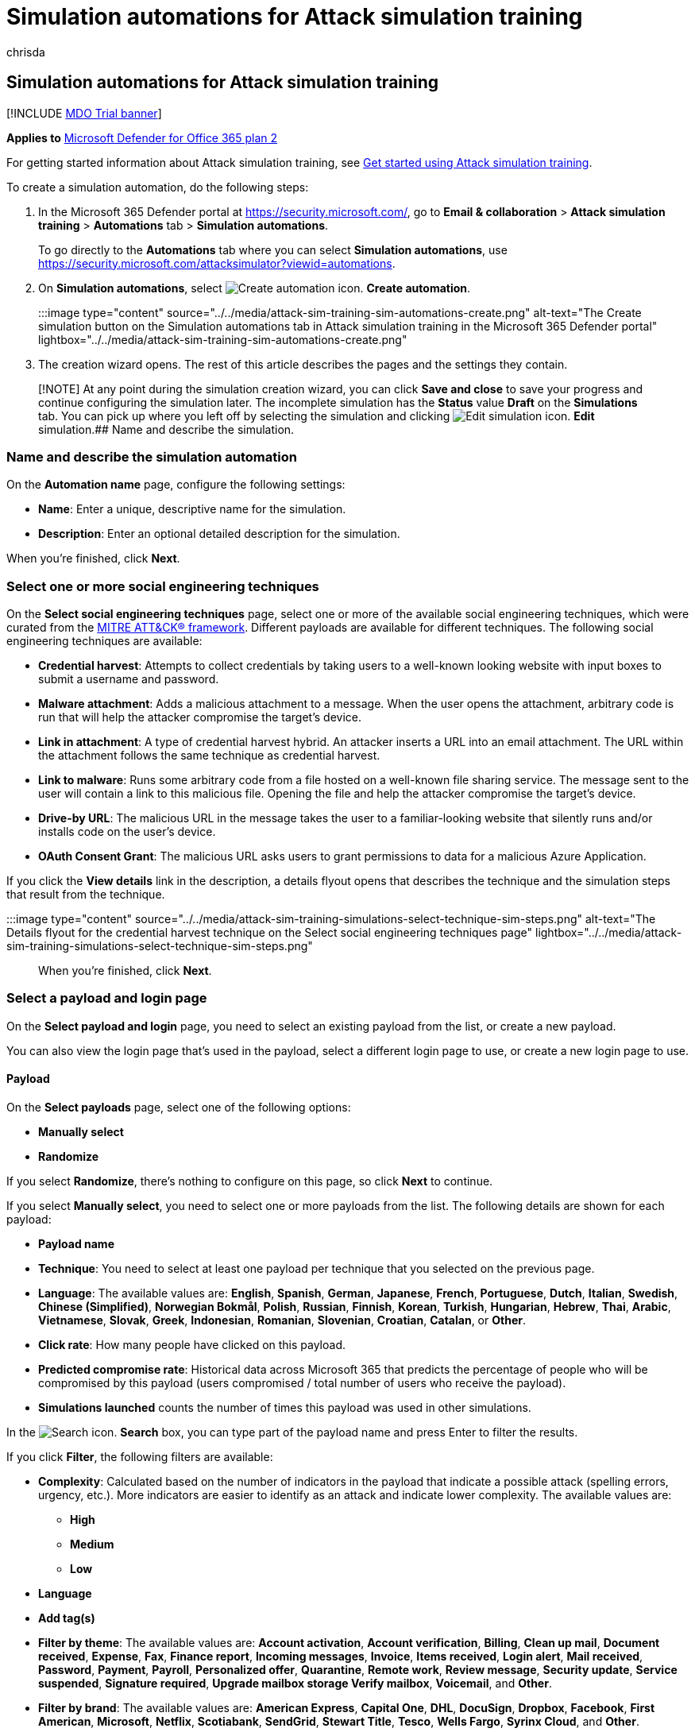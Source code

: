 = Simulation automations for Attack simulation training
:audience: ITPro
:author: chrisda
:description: Admins can learn how to create automated simulations that contain specific techniques and payloads that launch when the specified conditions are met in Microsoft Defender for Office 365 Plan 2.
:manager: dansimp
:ms.author: chrisda
:ms.collection: ["M365-security-compliance", "m365initiative-defender-office365"]
:ms.localizationpriority: medium
:ms.service: microsoft-365-security
:ms.subservice: mdo
:ms.topic: how-to
:search.appverid: met150

== Simulation automations for Attack simulation training

[!INCLUDE xref:../includes/mdo-trial-banner.adoc[MDO Trial banner]]

*Applies to*  xref:defender-for-office-365.adoc[Microsoft Defender for Office 365 plan 2]

For getting started information about Attack simulation training, see xref:attack-simulation-training-get-started.adoc[Get started using Attack simulation training].

To create a simulation automation, do the following steps:

. In the Microsoft 365 Defender portal at https://security.microsoft.com/, go to *Email & collaboration* > *Attack simulation training* > *Automations* tab > *Simulation automations*.
+
To go directly to the *Automations* tab where you can select *Simulation automations*, use https://security.microsoft.com/attacksimulator?viewid=automations.

. On *Simulation automations*, select image:../../media/m365-cc-sc-create-icon.png[Create automation icon.] *Create automation*.
+
:::image type="content" source="../../media/attack-sim-training-sim-automations-create.png" alt-text="The Create simulation button on the Simulation automations tab in Attack simulation training in the Microsoft 365 Defender portal" lightbox="../../media/attack-sim-training-sim-automations-create.png":::

. The creation wizard opens.
The rest of this article describes the pages and the settings they contain.

____
[!NOTE] At any point during the simulation creation wizard, you can click *Save and close* to save your progress and continue configuring the simulation later.
The incomplete simulation has the *Status* value *Draft* on the *Simulations* tab.
You can pick up where you left off by selecting the simulation and clicking image:../../media/m365-cc-sc-edit-icon.png[Edit simulation icon.] *Edit* simulation.## Name and describe the simulation.
____

=== Name and describe the simulation automation

On the *Automation name* page, configure the following settings:

* *Name*: Enter a unique, descriptive name for the simulation.
* *Description*: Enter an optional detailed description for the simulation.

When you're finished, click *Next*.

=== Select one or more social engineering techniques

On the *Select social engineering techniques* page, select one or more of the available social engineering techniques, which were curated from the https://attack.mitre.org/techniques/enterprise/[MITRE ATT&CK® framework].
Different payloads are available for different techniques.
The following social engineering techniques are available:

* *Credential harvest*: Attempts to collect credentials by taking users to a well-known looking website with input boxes to submit a username and password.
* *Malware attachment*: Adds a malicious attachment to a message.
When the user opens the attachment, arbitrary code is run that will help the attacker compromise the target's device.
* *Link in attachment*: A type of credential harvest hybrid.
An attacker inserts a URL into an email attachment.
The URL within the attachment follows the same technique as credential harvest.
* *Link to malware*: Runs some arbitrary code from a file hosted on a well-known file sharing service.
The message sent to the user will contain a link to this malicious file.
Opening the file and help the attacker compromise the target's device.
* *Drive-by URL*: The malicious URL in the message takes the user to a familiar-looking website that silently runs and/or installs code on the user's device.
* *OAuth Consent Grant*: The malicious URL asks users to grant permissions to data for a malicious Azure Application.

If you click the *View details* link in the description, a details flyout opens that describes the technique and the simulation steps that result from the technique.

:::image type="content" source="../../media/attack-sim-training-simulations-select-technique-sim-steps.png" alt-text="The Details flyout for the credential harvest technique on the Select social engineering techniques page" lightbox="../../media/attack-sim-training-simulations-select-technique-sim-steps.png":::

When you're finished, click *Next*.

=== Select a payload and login page

On the *Select payload and login* page, you need to select an existing payload from the list, or create a new payload.

You can also view the login page that's used in the payload, select a different login page to use, or create a new login page to use.

==== Payload

On the *Select payloads* page, select one of the following options:

* *Manually select*
* *Randomize*

If you select *Randomize*, there's nothing to configure on this page, so click *Next* to continue.

If you select *Manually select*, you need to select one or more payloads from the list.
The following details are shown for each payload:

* *Payload name*
* *Technique*: You need to select at least one payload per technique that you selected on the previous page.
* *Language*: The available values are: *English*, *Spanish*, *German*, *Japanese*, *French*, *Portuguese*, *Dutch*, *Italian*, *Swedish*, *Chinese (Simplified)*, *Norwegian Bokmål*, *Polish*, *Russian*, *Finnish*, *Korean*, *Turkish*, *Hungarian*, *Hebrew*, *Thai*, *Arabic*, *Vietnamese*, *Slovak*, *Greek*, *Indonesian*, *Romanian*, *Slovenian*, *Croatian*, *Catalan*, or *Other*.
* *Click rate*: How many people have clicked on this payload.
* *Predicted compromise rate*: Historical data across Microsoft 365 that predicts the percentage of people who will be compromised by this payload (users compromised / total number of users who receive the payload).
* *Simulations launched* counts the number of times this payload was used in other simulations.

In the image:../../media/m365-cc-sc-search-icon.png[Search icon.] *Search* box, you can type part of the payload name and press Enter to filter the results.

If you click *Filter*, the following filters are available:

* *Complexity*: Calculated based on the number of indicators in the payload that indicate a possible attack (spelling errors, urgency, etc.).
More indicators are easier to identify as an attack and indicate lower complexity.
The available values are:
 ** *High*
 ** *Medium*
 ** *Low*
* *Language*
* *Add tag(s)*
* *Filter by theme*: The available values are: *Account activation*, *Account verification*, *Billing*, *Clean up mail*, *Document received*, *Expense*, *Fax*, *Finance report*, *Incoming messages*, *Invoice*, *Items received*, *Login alert*, *Mail received*, *Password*, *Payment*, *Payroll*, *Personalized offer*, *Quarantine*, *Remote work*, *Review message*, *Security update*, *Service suspended*, *Signature required*, *Upgrade mailbox storage Verify mailbox*, *Voicemail*, and *Other*.
* *Filter by brand*: The available values are: *American Express*, *Capital One*, *DHL*, *DocuSign*, *Dropbox*, *Facebook*, *First American*, *Microsoft*, *Netflix*, *Scotiabank*, *SendGrid*, *Stewart Title*, *Tesco*, *Wells Fargo*, *Syrinx Cloud*, and *Other*.
* *Filter by industry*: The available values are: *Banking*, *Business services*, *Consumer services*, *Education*, *Energy*, *Construction*, *Consulting*, *Financial services*, *Government*, *Hospitality*, *Insurance*, *Legal*, *Courier services*, *IT*, *Healthcare*, *Manufacturing*, *Retail*, *Telecom*, *Real estate*, and *Other*.
* *Current event*: The available values are *Yes* or *No*.
* *Controversial*: The available values are *Yes* or *No*.

When you're finished configuring the filters, click *Apply*, *Cancel*, or image:../../media/m365-cc-sc-clear-filters-icon.png[Clear filters icon] *Clear filters*.

If you select a payload from the list by clicking anywhere in the row other than the check box, details about the payload are shown in a flyout:

* The *Payload* tab contains an example and other details about the payload.
* The *Login page* tab is available only in *Credential Harvest* or *Link in attachment* payloads and is described in the next section.
* The *Simulations launched* tab contains the *Simulation name*, *Click rate*, *Compromised rate*, and *Action*.

:::image type="content" source="../../media/attack-sim-training-simulations-select-payload-details-payload-tab.png" alt-text="The Payload tab in the payload details flyout in Attack simulation training in the Microsoft 365 Defender portal" lightbox="../../media/attack-sim-training-simulations-select-payload-details-payload-tab.png":::

==== Login page

____
[!NOTE] The *Login page* tab is available only in *Credential Harvest* or *Link in attachment* payloads.
____

Select the payload from the list by clicking anywhere in the row other than the check box to open the details flyout.

The *Login page* tab in the payload details flyout shows the login page that's currently selected for the payload.

To view the complete login page, use the *Page 1* and *Page 2* links at the bottom of the page for two-page login pages.

:::image type="content" source="../../media/attack-sim-training-simulations-select-payload-details-login-page-tab.png" alt-text="The login page tab in the payload details flyout in Attack simulation training in the Microsoft 365 Defender portal" lightbox="../../media/attack-sim-training-simulations-select-payload-details-login-page-tab.png":::

To change the login page that's used in the payload, click image:../../media/m365-cc-sc-edit-icon.png[Change login page icon.] *Change login page*.

On the *Select login page* flyout that appears, The following information is shown for each login page:

* *Name*
* *Language*
* *Source*: For built-in login pages, the value is *Global*.
For custom login pages, the value is *Tenant*.
* *Status*: *Ready* or *Draft*.
* *Created by*: For built-in login pages, the value is *Microsoft*.
For custom login pages, the value is the UPN of the user who created the login page.
* *Last modified*
* *Actions*: Click image:../../media/m365-cc-sc-eye-icon.png[Preview icon.] *Preview* to preview the login page.

To find a login page in the list, use the image:../../media/m365-cc-sc-search-icon.png[Search icon.] *Search* box to find the name of the login page.

Click image:../../media/m365-cc-sc-filter-icon.png[Filter icon.] *Filter* to filter the login pages by *Source* or *Language*.

:::image type="content" source="../../media/attack-sim-training-simulations-select-payload-select-login-page.png" alt-text="The Select login page in the Login page tab in payload details flyout in Attack simulation training in the Microsoft 365 Defender portal" lightbox="../../media/attack-sim-training-simulations-select-payload-select-login-page.png":::

To create a new login page, click link:../../media/m365-cc-sc-create-icon.png[Create new icon.] *Create new* to start the create end user login page wizard.
The steps are the same as at *Login pages* at *Attack simulation training* > *Simulated content library* tab.
For instructions, see link:attack-simulation-training-login-pages.md#create-login-pages[Create login pages].

Back on the *Select login page*, verify the new login page you created is selected, and then click *Save*.

Back on the payload details flyout, click link:../../media/m365-cc-sc-close-icon.png[Close icon.] *Close*.

When you're finished on the *Select a payload and login page*, click *Next*.

=== Configure OAuth Payload

____
[!NOTE] This page is available only if you selected *OAuth Consent Grant* on the <<select-one-or-more-social-engineering-techniques,Select social engineering techniques>> page.
Otherwise, you're taken to the *Target users* page.
____

On the *Configure OAuth payload* page, configure the following settings:

* *App name*
* *App logo*: Click *Browse* to select a .png, .jpeg, or .gif file to use.
To remove a file after you've selected it, click *Remove*.
* *Select app scope*: Choose one of the following values:
 ** *Read user calendars*
 ** *Read user contacts*
 ** *Read user mail*
 ** *Read all chat messages*
 ** *Read all files that user can access*
 ** *Read and write access to user mail*
 ** *Send mail as a user*

When you're finished on the *Configure OAuth payload* page, click *Next*.

=== Target users

On the *Target users* page, select who will receive the simulation.
Configure one of the following settings:

* *Include all users in your organization*: The affected users are show in lists of 10.
You can use the *Next* and *Previous* buttons directly below the list of users to scroll through the list.
You can also use the image:../../media/m365-cc-sc-search-icon.png[Search icon.] *Search* icon on the page to find affected users.
* *Include only specific users and groups*: Choose one of the following options:
 ** image:../../media/m365-cc-sc-create-icon.png[Add users icon.] *Add users*: In the *Add users* flyout that appears, you can find users and groups based on the following criteria:
  *** *Users or groups*: In the image:../../media/m365-cc-sc-search-icon.png[Search for users and groups icon.] *Search for users and groups* box, you can type part of the *Name* or *Email address* of the user or group, and then press Enter.
You can select some or all of the results.
When you're finished, click *Add x users*.
+
____
[!NOTE] Clicking the *Add filters* button to return to the *Filter users by categories* options will clear any users or groups that you selected in the search results.
____

  *** *Filter users by categories*: Select from none, some, or all of the following options:
   **** *Suggested user groups*: Select from the following values:
    ***** *All suggested user groups*
    ***** *Users not targeted by a simulation in the last three months*
    ***** *Repeat offenders*
   **** *Department*: Use the following options:
    ***** *Search*: In the image:../../media/m365-cc-sc-search-icon.png[Search by Department icon.] *Search by Department* box, you can type part of the Department value, and then press Enter.
You can select some or all of the results.
    ***** Select *All Department*
    ***** Select existing Department values.
   **** *Title*: Use the following options:
    ***** *Search*: In the image:../../media/m365-cc-sc-search-icon.png[Search by Title icon.] *Search by Title* box, you can type part of the Title value, and then press Enter.
You can select some or all of the results.
    ***** Select *All Title*
    ***** Select existing Title values.

+
:::image type="content" source="../../media/attack-sim-training-simulations-target-users-filter-by-category.png" alt-text="The user filtering on the Target users page in Attack simulation training in the Microsoft 365 Defender portal" lightbox="../../media/attack-sim-training-simulations-target-users-filter-by-category.png":::
+
After you identify your criteria, the affected users are shown in the *User list* section that appears, where you can select some or all of the discovered recipients.
+
When you're finished, click *Apply(x)*, and then click *Add x users*.

+
Back on the main *Target users* page, you can use the image:../../media/m365-cc-sc-search-icon.png[Search icon.] *Search* box to find affected users.
You can also click image:../../media/m365-cc-sc-delete-icon.png[Delete icon.] *Delete* to remove specific users.
* image:../../media/m365-cc-sc-create-icon.png[Import icon.] *Import*: In the dialog that opens, specify a CSV file that contains one email address per line.
+
After you find an select the CSV file, the list of users are imported and shown on the *Targeted users* page.
You can use the image:../../media/m365-cc-sc-search-icon.png[Search icon.] *Search* box to find affected users.
You can also click image:../../media/m365-cc-sc-delete-icon.png[Delete icon.] *Delete* to remove specific users.

When you're finished, click *Next*.

=== Assign training

On the *Assign training* page, you can assign trainings for the simulation.
We recommend that you assign training for each simulation, as employees who go through training are less susceptible to similar attacks.
The following settings are available:

* *Select training content preference*: Choose one of the following options:
 ** *Microsoft training experience*: This is the default value that has the following associated options to configure:
  *** Select one of the following options:
   **** *Assign training for me*: This is the default and recommended value.
We assign training based on a user's previous simulation and training results, and you can review the selections in the next steps of the wizard.
   **** *Select training courses and modules myself*: If you select this value, you'll still be able to see the recommended content as well as all available courses and modules in the next step of the wizard.
  *** *Due date*: Choose one of the following values:
   **** *30 days after simulation ends*: This is the default value.
   **** *15 days after simulation ends*
   **** *7 days after simulation ends*
 ** *Redirect to a custom URL*: This value has the following associated options to configure:
  *** *Custom training URL* (required)
  *** *Custom training name* (required)
  *** *Custom training description*
  *** *Custom training duration (in minutes)*: The default value is 0, which means there is no specified duration for the training.
  *** *Due date*: Choose one of the following values:
   **** *30 days after simulation ends*: This is the default value.
   **** *15 days after simulation ends*
   **** *7 days after simulation ends*
 ** *No training*: If you select this value, the only option on the page is the *Next* button that takes you to the <<landing-page,*Landing page*>> page.

:::image type="content" source="../../media/attack-sim-training-simulations-assign-training-add-recommended-training.png" alt-text="The option to add the recommended training on the Training assignment page in Attack simulation training in the Microsoft 365 Defender portal" lightbox="../../media/attack-sim-training-simulations-assign-training-add-recommended-training.png":::

==== Training assignment

____
[!NOTE] The *Training assignment* page is available only if you selected *Microsoft training experience* > *Select training courses and modules myself* on the previous page.
____

On the *Training assignment* page, select the trainings that you want to add to the simulation by clicking image:../../media/m365-cc-sc-create-icon.png[Add trainings icon.] *Add trainings*.

On the *Add training* flyout that appears, you can select the trainings to use on the following tabs that are available:

* *Recommended* tab: Shows the recommended built-in trainings based on the simulation configuration.
These are the same trainings that would have been assigned if you selected *Assign training for me* on the previous page.
* *All trainings* tab: Shows all built-in trainings that are available.
+
The following information is shown for each training:

 ** *Training name*
 ** *Source*: The value is *Global*.
 ** *Duration (mins)*
 ** *Preview*: Click the *Preview* button to see the training.

+
In the image:../../media/m365-cc-sc-search-icon.png[Search icon.] *Search* box, you can type part of the training name and press Enter to filter the results on the current tab.
+
Select all trainings that you want to include from the current tab, and then click *Add*.

Back on the main *Training assignment* page, the trainings that you selected are shown.
The following information is shown for each training:

* *Training name*
* *Source*
* *Duration (mins)*

For each training in the list, select one or more of the following values in the *Assign to* column to configure who gets the training:

* *All users*
* *Clicked payload*
* *Compromised*

If you don't want to use a training that's shown, click image:../../media/m365-cc-sc-delete-icon.png[Delete icon.] *Delete*.

:::image type="content" source="../../media/attack-sim-training-training-assignment.png" alt-text="The Training assignment page in Attack simulation training in the Microsoft 365 Defender portal" lightbox="../../media/attack-sim-training-training-assignment.png":::

When you're finished, click *Next*.

==== Landing page

On the *Landing page* page, you configure the web page that user are taken to if they open the payload in the simulation.

* *Select landing page preference*: The available values depend on your previous payload selections on the <<select-a-payload-and-login-page,Select a payload and login page>> page as described in the following table:
+
|===
| Payload selection | Available values for Select landing page preference

| Manually select
| Use Microsoft default landing page +  + Create your own landing page <p> Use a custom URL <p> *Note*: The *Use a custom URL* value is not available if you previously selected *Malware attachment* or *Link to malware* on the <<select-one-or-more-social-engineering-techniques,Select social engineering techniques>> page.

| Randomize
| Use Microsoft default landing page
|===
+
The available *Select landing page preference* values and their associated settings are described in the following list:

 ** *Use Microsoft default landing page*.
This is the default value, and results in one Microsoft default template, logo, and payload indicator action that's applicable to all payloads.
+
You need to configure the following additional settings on the *Landing page* page:

  *** *Select landing page layout*: Select one of the 5 available landing page templates.
  *** *Add logo*: Click *Browse* to find and select a .png, .jpeg, or .gif file to add to all payloads that are selected by Microsoft.
The logo size should be a maximum of 210 x 70 to avoid distortion.
To remove the logo, click *Remove*.
  *** *Payload indicators*: This setting is not available if you previously selected *Malware attachment* or *Link to malware* on the <<select-one-or-more-social-engineering-techniques,Select social engineering techniques>> page.
+
Select *Add payload indicators to email* to help users learn how to identify phishing messages.

+
You can preview the results by clicking the *Open preview panel* button in the middle of the page.
In the preview flyout that appears, you can use *Select payload to preview* to see what each payload looks like.

 ** *Create your own landing page*: This value results in a single payload indicator action that's applied to the selected payloads.
+
You need to configure the following additional settings on the *Landing page* page:

  *** *Add payload indicators to email*:  This setting is available to select only if both of the following statements are true:
   **** You selected *Credential harvest*, *Link in attachment*, *Drive-by URL*, or *OAuth Consent Grant* on the <<select-one-or-more-social-engineering-techniques,Select social engineering techniques>> page.
   **** You've added the *Dynamic tag* named *Insert Payload content* in the landing page content on this page.
  *** Landing page content: Two tabs are available:
   **** *Text*: A rich text editor is available to create your landing page.
In addition to the typical font and formatting settings, the following settings are available:
    ***** *Dynamic tag*: Select from the following tags:
+
|===
| Tag name | Tag value

| *Insert User name*
| `+${userName}+`

| *Insert First name*
| `+${firstName}+`

| *Insert Last name*
| `+${lastName}+`

| *Insert UPN*
| `+${upn}+`

| *Insert Email*
| `+${emailAddress}+`

| *Insert Department*
| `+${department}+`

| *Insert Manager*
| `+${manager}+`

| *Insert Mobile phone*
| `+${mobilePhone}+`

| *Insert City*
| `+${city}+`

| *Insert sender name*
| `+${FromName}+`

| *Insert sender email*
| `+${FromEmail}+`

| *Insert Payload subject*
| `+${EmailSubject}+`

| *Insert Payload content*
| `+${EmailContent}+`

| *Insert Date*
| `${date\|MM/dd/yyyy\|offset}`
|===

    ***** *Use from default*: Select one of the 5 available landing page templates to start with.
You can modify the text and layout in the editing area.
To reset the landing page back to the default text and layout of the template, click *Reset to default*.
    ***** *Training link*: In the *Name training URL* dialog that appears, enter a link title for the training link, and then click *Confirm* to add the link to the landing page.
   **** *Code*: You can view and modify the HTML code directly.

+
You can preview the results by clicking the *Open preview panel* button in the middle of the page.
In the preview flyout that appears, you can use *Select payload to preview* to see what each payload looks like.

 ** *Use a custom URL*: Add the URL in the *Enter the custom landing page URL* box that appears.
No other options are available on the page.

When you're finished, click *Next*.

=== Select end user notification

On the *Select end user notification* page, select from the following notification options:

* *Do not deliver notifications*: Click *Proceed* in the alert dialog that appears.
If you select this option, you're taken to the <<simulation-schedule,Simulation schedule>> page when you click *Next*.
* *Microsoft default notification (recommended)*: The following additional settings are available on the page:
 ** *Select default language*: The available values are: *Chinese (Simplified)*, *Chinese (Traditional)*, *English*, *French*, *German*, *Italian*, *Japanese*, *Korean*, *Portuguese*, *Russian*, *Spanish*, and *Dutch*.
 ** By default, the following notifications are included:
  *** *Microsoft positive reinforcement notification*
  *** *Microsoft default training assignment notification*
  *** *Microsoft default training reminder notification*

+
For each notification, the following information is available:
  *** *Notifications*: The name of the notification.
  *** *Language*: If the notification contains multiple translations, the first two languages are shown directly.
To see the remaining languages, hover over the numeric icon (for example, *+10*).
  *** *Type*: One of the following values:
   **** *Positive reinforcement notification*
   **** *Training assignment notification*
   **** *Training reminder notification*
  *** *Delivery preferences*: For *Positive reinforcement notification* and *Training reminder notification* types, the following values are available
   **** *Do not deliver*
   **** *Deliver after campaign ends*
   **** *Deliver during campaign*
  *** *Actions*: If you click on the image:../../media/m365-cc-sc-view-icon.png[View icon.] *View* icon, the *Review notification* page appears with the following information:
   **** *Preview* tab: View the notification message as users will see it.
    ***** To view the message in different languages, use the *Select language* box.
    ***** Use the *Select payload to preview* box to select the notification message for simulations that contain multiple payloads.
   **** *Details* tab: View details about the notification:
    ***** *Notification description*
    ***** *Source*: For built-in notifications, the value is *Global*.
For custom notifications, the value is *Tenant*.
    ***** *Notification type*: One of the following types base on the notification you originally selected:
     ****** *Positive reinforcement notification*
     ****** *Training assignment notification*
     ****** *Training reminder notification*
    ***** *Modified by*
    ***** *Last modified*

+
When you're finished, click *Close*.

+
You're taken to the <<simulation-schedule,Simulation schedule>> page when you click *Next*.
* *Customized end user notifications*: When you click *Next*, you're taken to the *Training assignment notification* page as described in the next sections.

==== Training assignment notification

The *Training assignment notification* page is available only if you selected *Customized end user notifications* on the *<<select-end-user-notification,Select end user notification>>* page.

This page shows the following notifications and their configured languages:

* *Microsoft default training assignment notification*
* Any custom training assignment notifications that you previously created.
+
These notifications are also available in *End user notifications* on the *Simulation content library* tab in Attack simulation training at https://security.microsoft.com/attacksimulator?viewid=simulationcontentlibrary.
*Microsoft default training assignment notification* is available on the *Global notifications* tab.
Custom training assignment notifications are available on the *Tenant notifications* tab.
For more information, see xref:attack-simulation-training-end-user-notifications.adoc[End-user notifications for Attack simulation training].

You can select an existing training assignment notification or create a new notification to use:

* To select an existing notification, click in the blank area next to the notification name.
If you click on the notification name, the notification is selected and a preview flyout appears.
To deselect the notification, clear the check box next to the notification.
* To search for an existing notification, use the image:../../media/m365-cc-sc-search-icon.png[Search icon.] *Search* box to search for the name.
+
Select the notification that you want to use, and then click *Next*.

* To create and use a new notification, click image:../../media/m365-cc-sc-create-icon.png[Create new icon.] *Create new*.

===== Create new training assignment notification wizard

If you clicked image:../../media/m365-cc-sc-create-icon.png[Create new icon.] *Create new* on the *Training assignment notification* page, a notification creation wizard opens.

The creation steps are identical as described in link:attack-simulation-training-end-user-notifications.md#create-end-user-notifications[Create end-user notifications].

____
[!NOTE] On the *Define details* page, be sure to select the value *Training assignment notification* for *Select notification type*.
____

When you're finished, you're taken back to the *Training assignment notification* page where the notification that you just created now appears in the list.

Select the notification that you want to use, and then click *Next*.

==== Training reminder notification

The *Training reminder notification* page is available only if you selected *Customized end user notifications* on the *<<select-end-user-notification,Select end user notification>>* page.

* *Set frequency for reminder notification*: Select *Weekly* (default) or *Twice a week*.
* *Select a reminder notification*: This section shows the following notifications and their configured languages:
 ** *Microsoft default training reminder notification*
 ** Any custom training reminder notifications that you previously created.
+
These notifications are also available in *End user notifications* on the *Simulation content library* tab in Attack simulation training at https://security.microsoft.com/attacksimulator?viewid=simulationcontentlibrary.
*Microsoft default training reminder notification* is available on the *Global notifications* tab.
Custom training reminder notifications are available on the *Tenant notifications* tab.
For more information, see xref:attack-simulation-training-end-user-notifications.adoc[End-user notifications for Attack simulation training].

+
You can select an existing training reminder notification or create a new notification to use:
 ** To select an existing notification, click in the blank area next to the notification name.
If you click on the notification name, the notification is selected and a preview flyout appears.
To deselect the notification, clear the check box next to the notification.
 ** To search for an existing notification, use the image:../../media/m365-cc-sc-search-icon.png[Search icon.] *Search* box to search for the name.
+
Select the notification that you want to use, and then click *Next*.

 ** To create and use a new notification, click image:../../media/m365-cc-sc-create-icon.png[Create new icon.] *Create new*.

===== Create new training reminder notification wizard

If you clicked image:../../media/m365-cc-sc-create-icon.png[Create new icon.] *Create new* on the *Training reminder notification* page, a notification creation wizard opens.

The creation steps are identical as described in link:attack-simulation-training-end-user-notifications.md#create-end-user-notifications[Create end-user notifications].

____
[!NOTE] On the *Define details* page, be sure to select the value *Training reminder notification* for *Select notification type*.
____

When you're finished, you're taken back to the *Training reminder notification* page where the notification that you just created now appears in the list.

Select the notification that you want to use, and then click *Next*.

==== Positive reinforcement notification

The *Positive reinforcement notification* page is available only if you selected *Customized end user notifications* on the *<<select-end-user-notification,Select end user notification>>* page.

* *Delivery preferences*: Select one of the following values:
 ** *Do not deliver*: If you select this option, you're taken to the <<simulation-schedule,Simulation schedule>> page when you click *Next*.
 ** *Deliver after the user reports a phish and campaign ends* or *Deliver immediately after the user reports a phish*: These sections show the following notifications and their configured languages in the *Select a positive reinforcement notification* section that appears:
 ** *Microsoft default positive reinforcement notification*
 ** Any custom positive reinforcement notifications that you previously created.
+
These notifications are also available in *End user notifications* on the *Simulation content library* tab in Attack simulation training at https://security.microsoft.com/attacksimulator?viewid=simulationcontentlibrary.
*Microsoft default positive reinforcement notification* is available on the *Global notifications* tab.
Custom positive reinforcement notifications are available on the *Tenant notifications* tab.
For more information, see xref:attack-simulation-training-end-user-notifications.adoc[End-user notifications for Attack simulation training].

+
You can select an existing positive reinforcement notification or create a new notification to use:
 ** To select an existing notification, click in the blank area next to the notification name.
If you click on the notification name, the notification is selected and a preview flyout appears.
To deselect the notification, clear the check box next to the notification.
 ** To search for an existing notification, use the image:../../media/m365-cc-sc-search-icon.png[Search icon.] *Search* box to search for the name.
+
Select the notification that you want to use, and then click *Next*.

 ** To create and use a new notification, click image:../../media/m365-cc-sc-create-icon.png[Create new icon.] *Create new*.

===== Create new positive reinforcement notification wizard

If you clicked image:../../media/m365-cc-sc-create-icon.png[Create new icon.] *Create new* on the *Positive reinforcement notification* page, a notification creation wizard opens.

The creation steps are identical as described in link:attack-simulation-training-end-user-notifications.md#create-end-user-notifications[Create end-user notifications].

____
[!NOTE] On the *Define details* page, be sure to select the value *Positive reinforcement notification* for *Select notification type*.
____

When you're finished, you're taken back to the *Positive reinforcement notification* page where the notification that you just created now appears in the list.

Select the notification that you want to use, and then click *Next*.

=== Simulation schedule

On the *Simulation schedule* page, select one of the following values:

* *Randomized*: You still need to select the schedule on the next page, but the simulations will launch at random times with the schedule.
* *Fixed*

When you're finished, click *Next*.

=== Schedule details

What you see on the *Schedule details* page depends on whether you selected *Randomized* or *Fixed* on the previous page.

* *Randomized*: The following settings are available:
 ** *Simulation start* section: Configure the following setting:
  *** *Select the date you want the simulations to start from*
 ** *Simulation scoping* section: Configure the following settings:
  *** *Select the days of the week that simulations are allowed to start on*: Select one or more days of the week.
  *** *Enter the maximum number of simulations that can be started between the start and end dates*: Enter a value from 1 to 10.
  *** *Randomize send times*: Select this setting to randomize the send times.
 ** *Simulation end* section: Configure the following setting:
  *** *Select the date you want the simulations to end*
* *Fixed*: The following settings are available:
 ** *Simulation start* section: Configure the following setting:
  *** *Select the date you want the simulations to start from*
 ** *Simulation recurrence* section: Configure the following settings:
  *** *Select if you want simulations to launch weekly or monthly*: Select one of the following values:
   **** *Weekly*: This is the default value.
   **** *Monthly*
  *** *Enter how often in weeks you want the simulations to recur for*: Enter a value from 1 to 99 weeks.
  *** *Select the day of the week you want the simulations to start from*
 ** *Simulation end* section: Selection one of the following values:
  *** *Select the date you want the simulations to end*
  *** *Enter the number of occurrences of the simulations to run before ending*: Enter a value from 1 to 10.

When you're finished, click *Next*.

=== Launch details

On the *Launch details* page, configure the following additional settings for the automation:

* *Use unique payloads across simulations within an automation*: By default, this setting is not selected.
* *Target all selected users in every simulation run*: By default, this setting is not selected.
* *Target repeat offenders*: By default, this setting is not selected.
If you select it, configure the following setting that appears:
 ** *Enter the maximum number of times a user can be targeted within this automation*: Enter a value from 1 to 10.
* *Send simulation email based upon the user's current time zone setting from Outlook web app*: By default, this setting is not selected.
* *Display the drive-by technique interstitial data gathered page*: This setting is available only if you selected *Drive-by URL* on the *<<select-one-or-more-social-engineering-techniques,Select social engineering techniques>>* page.
You can show the overlay that comes up for drive-by URL technique attacks.
By default, the setting is on image:../../media/scc-toggle-on.png[Toggle on icon.].
To hide the overlay and go directly to the landing page, turn this setting off image:../../media/scc-toggle-off.png[Toggle off icon.].

=== Review simulation automation

On the *Review simulation automation* page, you can review the details of your simulation automation.

You can select *Edit* in each section to modify the settings within the section.
Or you can click *Back* or select the specific page in the wizard.

When you're finished, click *Submit*.
